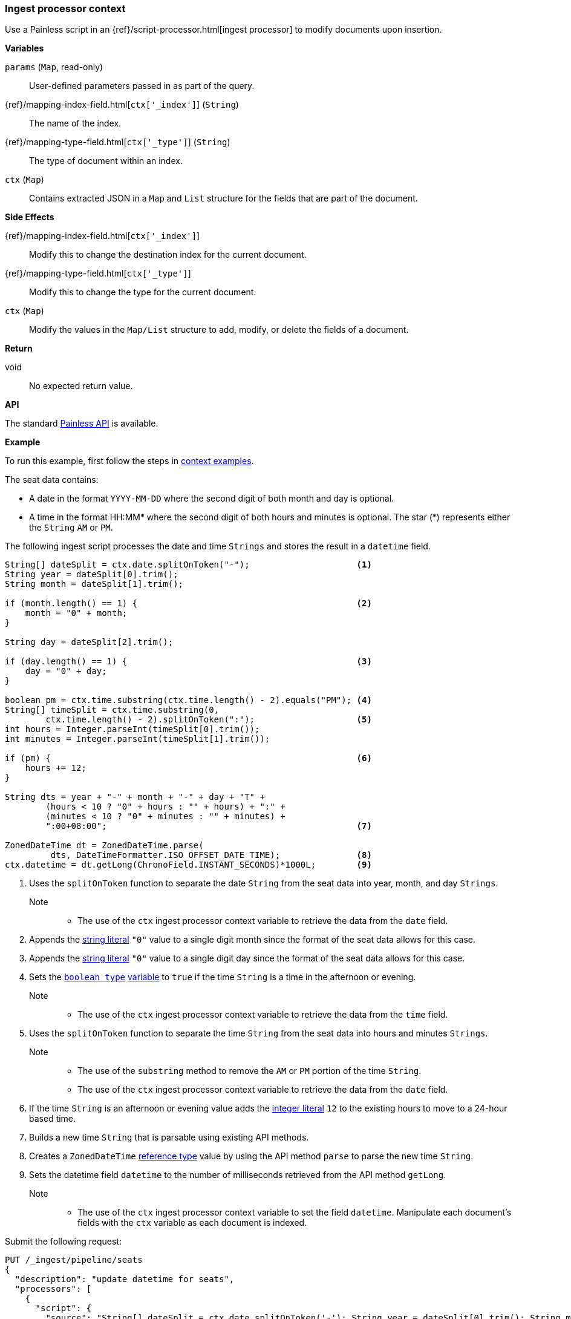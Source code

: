[[painless-ingest-processor-context]]
=== Ingest processor context

Use a Painless script in an {ref}/script-processor.html[ingest processor]
to modify documents upon insertion.

*Variables*

`params` (`Map`, read-only)::
        User-defined parameters passed in as part of the query.

{ref}/mapping-index-field.html[`ctx['_index']`] (`String`)::
        The name of the index.

{ref}/mapping-type-field.html[`ctx['_type']`] (`String`)::
        The type of document within an index.

`ctx` (`Map`)::
        Contains extracted JSON in a `Map` and `List` structure for the fields
        that are part of the document.

*Side Effects*

{ref}/mapping-index-field.html[`ctx['_index']`]::
        Modify this to change the destination index for the current document.

{ref}/mapping-type-field.html[`ctx['_type']`]::
        Modify this to change the type for the current document.

`ctx` (`Map`)::
        Modify the values in the `Map/List` structure to add, modify, or delete
        the fields of a document.

*Return*

void::
        No expected return value.

*API*

The standard <<painless-api-reference, Painless API>> is available.

*Example*

To run this example, first follow the steps in
<<painless-context-examples, context examples>>.

The seat data contains:

* A date in the format `YYYY-MM-DD` where the second digit of both month and day
  is optional.
* A time in the format HH:MM* where the second digit of both hours and minutes
  is optional. The star (*) represents either the `String` `AM` or `PM`.

The following ingest script processes the date and time `Strings` and stores the
result in a `datetime` field.

[source,Painless]
----
String[] dateSplit = ctx.date.splitOnToken("-");                     <1>
String year = dateSplit[0].trim();
String month = dateSplit[1].trim();

if (month.length() == 1) {                                           <2>
    month = "0" + month;
}

String day = dateSplit[2].trim();

if (day.length() == 1) {                                             <3>
    day = "0" + day;
}

boolean pm = ctx.time.substring(ctx.time.length() - 2).equals("PM"); <4>
String[] timeSplit = ctx.time.substring(0,
        ctx.time.length() - 2).splitOnToken(":");                    <5>
int hours = Integer.parseInt(timeSplit[0].trim());
int minutes = Integer.parseInt(timeSplit[1].trim());

if (pm) {                                                            <6>
    hours += 12;
}

String dts = year + "-" + month + "-" + day + "T" +
        (hours < 10 ? "0" + hours : "" + hours) + ":" +
        (minutes < 10 ? "0" + minutes : "" + minutes) +
        ":00+08:00";                                                 <7>

ZonedDateTime dt = ZonedDateTime.parse(
         dts, DateTimeFormatter.ISO_OFFSET_DATE_TIME);               <8>
ctx.datetime = dt.getLong(ChronoField.INSTANT_SECONDS)*1000L;        <9>
----
<1> Uses the `splitOnToken` function to separate the date `String` from the
    seat data into year, month, and day `Strings`.
    Note::
    * The use of the `ctx` ingest processor context variable to retrieve the
      data from the `date` field.
<2> Appends the <<string-literals, string literal>> `"0"` value to a single
    digit month since the format of the seat data allows for this case.
<3> Appends the <<string-literals, string literal>> `"0"` value to a single
    digit day since the format of the seat data allows for this case.
<4> Sets the <<primitive-types, `boolean type`>>
     <<painless-variables, variable>> to `true` if the time `String` is a time
     in the afternoon or evening.
     Note::
     * The use of the `ctx` ingest processor context variable to retrieve the
       data from the `time` field.
<5> Uses the `splitOnToken` function to separate the time `String` from the
     seat data into hours and minutes `Strings`.
     Note::
     * The use of the `substring` method to remove the `AM` or `PM` portion of
       the time `String`.
     * The use of the `ctx` ingest processor context variable to retrieve the
       data from the `date` field.
<6> If the time `String` is an afternoon or evening value adds the
     <<integer-literals, integer literal>> `12` to the existing hours to move to
     a 24-hour based time.
<7> Builds a new time `String` that is parsable using existing API methods.
<8> Creates a `ZonedDateTime` <<reference-types, reference type>> value by using
     the API method `parse` to parse the new time `String`.
<9> Sets the datetime field `datetime` to the number of milliseconds retrieved
     from the API method `getLong`.
     Note::
     * The use of the `ctx` ingest processor context variable to set the field
       `datetime`. Manipulate each document's fields with the `ctx` variable as
       each document is indexed.

Submit the following request:

[source,console]
----
PUT /_ingest/pipeline/seats
{
  "description": "update datetime for seats",
  "processors": [
    {
      "script": {
        "source": "String[] dateSplit = ctx.date.splitOnToken('-'); String year = dateSplit[0].trim(); String month = dateSplit[1].trim(); if (month.length() == 1) { month = '0' + month; } String day = dateSplit[2].trim(); if (day.length() == 1) { day = '0' + day; } boolean pm = ctx.time.substring(ctx.time.length() - 2).equals('PM'); String[] timeSplit = ctx.time.substring(0, ctx.time.length() - 2).splitOnToken(':'); int hours = Integer.parseInt(timeSplit[0].trim()); int minutes = Integer.parseInt(timeSplit[1].trim()); if (pm) { hours += 12; } String dts = year + '-' + month + '-' + day + 'T' + (hours < 10 ? '0' + hours : '' + hours) + ':' + (minutes < 10 ? '0' + minutes : '' + minutes) + ':00+08:00'; ZonedDateTime dt = ZonedDateTime.parse(dts, DateTimeFormatter.ISO_OFFSET_DATE_TIME); ctx.datetime = dt.getLong(ChronoField.INSTANT_SECONDS)*1000L;"
      }
    }
  ]
}
----
